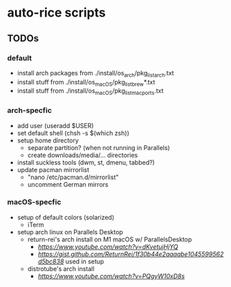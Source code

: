 * auto-rice scripts
** TODOs
*** default
- install arch packages from ./install/os_arch/pkg_list_arch.txt
- install stuff from ./install/os_macOS/pkg_list_brew*.txt
- install stuff from ./install/os_macOS/pkg_list_macports.txt
*** arch-specfic
- add user (useradd $USER)
- set default shell (chsh -s $(which zsh))
- setup home directory
  + separate partition? (when not running in Parallels)
  + create downloads/media/... directories
- install suckless tools (dwm, st, dmenu, tabbed?)
- update pacman mirrorlist
  + "nano /etc/pacman.d/mirrorlist"
  + uncomment German mirrors
*** macOS-specfic
- setup of default colors (solarized)
  + iTerm
- setup arch linux on Parallels Desktop
  + return-rei's arch install on M1 macOS w/ ParallelsDesktop
    - [[video][https://www.youtube.com/watch?v=dKvetujHjYQ]]
    - [[important commands][https://gist.github.com/ReturnRei/1f30b44e2aaaabe1045599562d5bc838]] used in setup
  + distrotube's arch install
    - [[video][https://www.youtube.com/watch?v=PQgyW10xD8s]]

